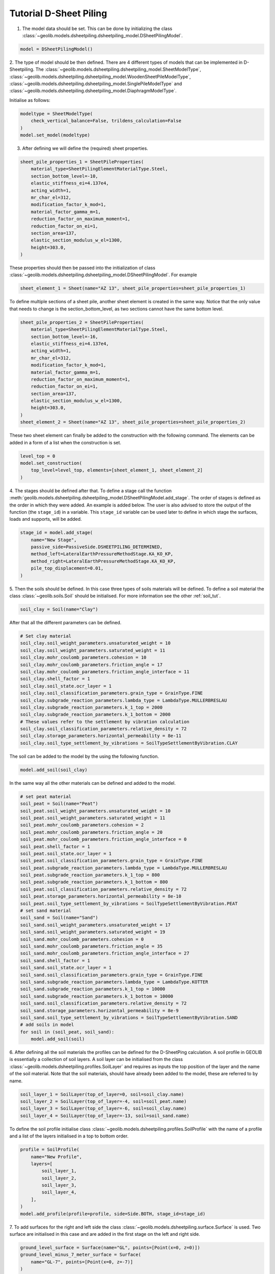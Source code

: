 .. tutorialsheetpiling:

Tutorial D-Sheet Piling
=======================


1. The model data should be set. This can be done by initializing the class  :class:`~geolib.models.dsheetpiling.dsheetpiling_model.DSheetPilingModel`.

.. code-block:: python

    model = DSheetPilingModel()

2. The type of model should be then defined. There are 4 different types of models that can be implemented in D-Sheetpiling.
The :class:`~geolib.models.dsheetpiling.dsheetpiling_model.SheetModelType`, :class:`~geolib.models.dsheetpiling.dsheetpiling_model.WoodenSheetPileModelType`,
:class:`~geolib.models.dsheetpiling.dsheetpiling_model.SinglePileModelType` and :class:`~geolib.models.dsheetpiling.dsheetpiling_model.DiaphragmModelType`.

Initialise as follows:

.. code-block:: python

    modeltype = SheetModelType(
        check_vertical_balance=False, trildens_calculation=False
    )
    model.set_model(modeltype)

3. After defining we will define the (required) sheet properties.

.. code-block:: python

        sheet_pile_properties_1 = SheetPileProperties(
            material_type=SheetPilingElementMaterialType.Steel,
            section_bottom_level=-10,
            elastic_stiffness_ei=4.137e4,
            acting_width=1,
            mr_char_el=312,
            modification_factor_k_mod=1,
            material_factor_gamma_m=1,
            reduction_factor_on_maximum_moment=1,
            reduction_factor_on_ei=1,
            section_area=137,
            elastic_section_modulus_w_el=1300,
            height=303.0,
        )

These properties should then be passed into the initialization of class :class:`~geolib.models.dsheetpiling.dsheetpiling_model.DSheetPilingModel`.
For example

.. code-block:: python

    sheet_element_1 = Sheet(name="AZ 13", sheet_pile_properties=sheet_pile_properties_1)

To define multiple sections of a sheet pile, another sheet element is created in the same way. Notice that the only value that needs to change is the section_bottom_level,
as two sections cannot have the same bottom level.

.. code-block:: python

        sheet_pile_properties_2 = SheetPileProperties(
            material_type=SheetPilingElementMaterialType.Steel,
            section_bottom_level=-16,
            elastic_stiffness_ei=4.137e4,
            acting_width=1,
            mr_char_el=312,
            modification_factor_k_mod=1,
            material_factor_gamma_m=1,
            reduction_factor_on_maximum_moment=1,
            reduction_factor_on_ei=1,
            section_area=137,
            elastic_section_modulus_w_el=1300,
            height=303.0,
        )
        sheet_element_2 = Sheet(name="AZ 13", sheet_pile_properties=sheet_pile_properties_2)

These two sheet element can finally be added to the construction with the following command.
The elements can be added in a form of a list when the construction is set.

.. code-block:: python

    level_top = 0
    model.set_construction(
        top_level=level_top, elements=[sheet_element_1, sheet_element_2]
    )

4. The stages should be defined after that. To define a stage call the function :meth:`geolib.models.dsheetpiling.dsheetpiling_model.DSheetPilingModel.add_stage`.
The order of stages is defined as the order in which they were added. An example is added below. The user is also advised to store the output of the 
function (the ``stage_id``) in a variable. This ``stage_id`` variable can be used later to define in which stage the surfaces, loads and supports, will be added.

.. code-block:: python

    stage_id = model.add_stage(
        name="New Stage",
        passive_side=PassiveSide.DSHEETPILING_DETERMINED,
        method_left=LateralEarthPressureMethodStage.KA_KO_KP,
        method_right=LateralEarthPressureMethodStage.KA_KO_KP,
        pile_top_displacement=0.01,
    )

5. Then the soils should be defined. In this case three types of soils materials will be defined. 
To define a soil material the class :class:`~geolib.soils.Soil` should be initialised. For more information see the
other :ref:`soil_tut`.

.. code-block:: python

    soil_clay = Soil(name="Clay")

After that all the different parameters can be defined.

.. code-block:: python

    # Set clay material
    soil_clay.soil_weight_parameters.unsaturated_weight = 10
    soil_clay.soil_weight_parameters.saturated_weight = 11
    soil_clay.mohr_coulomb_parameters.cohesion = 10
    soil_clay.mohr_coulomb_parameters.friction_angle = 17
    soil_clay.mohr_coulomb_parameters.friction_angle_interface = 11
    soil_clay.shell_factor = 1
    soil_clay.soil_state.ocr_layer = 1
    soil_clay.soil_classification_parameters.grain_type = GrainType.FINE
    soil_clay.subgrade_reaction_parameters.lambda_type = LambdaType.MULLERBRESLAU
    soil_clay.subgrade_reaction_parameters.k_1_top = 2000
    soil_clay.subgrade_reaction_parameters.k_1_bottom = 2000
    # These values refer to the settlement by vibration calculation
    soil_clay.soil_classification_parameters.relative_density = 72
    soil_clay.storage_parameters.horizontal_permeability = 8e-11
    soil_clay.soil_type_settlement_by_vibrations = SoilTypeSettlementByVibration.CLAY

The soil can be added to the model by the using the following function.

.. code-block:: python

    model.add_soil(soil_clay)

In the same way all the other materials can be defined and added to the model.

.. code-block:: python

    # set peat material
    soil_peat = Soil(name="Peat")
    soil_peat.soil_weight_parameters.unsaturated_weight = 10
    soil_peat.soil_weight_parameters.saturated_weight = 11
    soil_peat.mohr_coulomb_parameters.cohesion = 2
    soil_peat.mohr_coulomb_parameters.friction_angle = 20
    soil_peat.mohr_coulomb_parameters.friction_angle_interface = 0
    soil_peat.shell_factor = 1
    soil_peat.soil_state.ocr_layer = 1
    soil_peat.soil_classification_parameters.grain_type = GrainType.FINE
    soil_peat.subgrade_reaction_parameters.lambda_type = LambdaType.MULLERBRESLAU
    soil_peat.subgrade_reaction_parameters.k_1_top = 800
    soil_peat.subgrade_reaction_parameters.k_1_bottom = 800
    soil_peat.soil_classification_parameters.relative_density = 72
    soil_peat.storage_parameters.horizontal_permeability = 8e-10
    soil_peat.soil_type_settlement_by_vibrations = SoilTypeSettlementByVibration.PEAT
    # set sand material
    soil_sand = Soil(name="Sand")
    soil_sand.soil_weight_parameters.unsaturated_weight = 17
    soil_sand.soil_weight_parameters.saturated_weight = 19
    soil_sand.mohr_coulomb_parameters.cohesion = 0
    soil_sand.mohr_coulomb_parameters.friction_angle = 35
    soil_sand.mohr_coulomb_parameters.friction_angle_interface = 27
    soil_sand.shell_factor = 1
    soil_sand.soil_state.ocr_layer = 1
    soil_sand.soil_classification_parameters.grain_type = GrainType.FINE
    soil_sand.subgrade_reaction_parameters.lambda_type = LambdaType.KOTTER
    soil_sand.subgrade_reaction_parameters.k_1_top = 10000
    soil_sand.subgrade_reaction_parameters.k_1_bottom = 10000
    soil_sand.soil_classification_parameters.relative_density = 72
    soil_sand.storage_parameters.horizontal_permeability = 8e-9
    soil_sand.soil_type_settlement_by_vibrations = SoilTypeSettlementByVibration.SAND
    # add soils in model
    for soil in (soil_peat, soil_sand):
        model.add_soil(soil)

6. After defining all the soil materials the profiles can be defined for the D-SheetPing calculation.
A soil profile in GEOLIB is essentially a collection of soil layers. A soil layer can be initialised 
from the class :class:`~geolib.models.dsheetpiling.profiles.SoilLayer` and requires as 
inputs the top position of the layer and the name of the soil material. Note that the soil materials,
should have already been added to the model, these are referred to by name.

.. code-block:: python

    soil_layer_1 = SoilLayer(top_of_layer=0, soil=soil_clay.name)
    soil_layer_2 = SoilLayer(top_of_layer=-4, soil=soil_peat.name)
    soil_layer_3 = SoilLayer(top_of_layer=-6, soil=soil_clay.name)
    soil_layer_4 = SoilLayer(top_of_layer=-13, soil=soil_sand.name)

To define the soil profile initialise class :class:`~geolib.models.dsheetpiling.profiles.SoilProfile`
with the name of a profile and a list of the layers initialised in a top to bottom order.

.. code-block:: python

    profile = SoilProfile(
        name="New Profile",
        layers=[
            soil_layer_1,
            soil_layer_2,
            soil_layer_3,
            soil_layer_4,
        ],
    )
    model.add_profile(profile=profile, side=Side.BOTH, stage_id=stage_id)

7. To add surfaces for the right and left side the class :class:`~geolib.models.dsheetpiling.surface.Surface` 
is used. Two surface are initialised in this case and are added in the first stage on the left and right side.

.. code-block:: python

    ground_level_surface = Surface(name="GL", points=[Point(x=0, z=0)])
    ground_level_minus_7_meter_surface = Surface(
        name="GL-7", points=[Point(x=0, z=-7)]
    )
    model.add_surface(
        surface=ground_level_surface, side=Side.RIGHT, stage_id=stage_id
    )
    model.add_surface(
        surface=ground_level_minus_7_meter_surface, side=Side.LEFT, stage_id=stage_id
    )

8. The water level are defined in the same way with initialiasing the class :class:`~geolib.models.dsheetpiling.water_level.WaterLevel`
and then adding it to the model using the function :meth:`~geolib.models.dsheetpiling.dsheetpiling_model.DSheetPilingModel.add_head_line`.

.. code-block:: python

    initial_water_level = WaterLevel(name="WL=GL-2", level=-2)
    model.add_head_line(
        water_level=intial_water_level, side=Side.BOTH, stage_id=stage_id
    )

9. The calculation options also need to be defined. In this section several different available calculation options will be discussed.

- Standard calculation initialised with class :class:`~geolib.models.dsheetpiling.calculation_options.StandardCalculationOptions`.

.. code-block:: python

    calc_options = StandardCalculationOptions()
    model.set_calculation_options(calculation_options=calc_options)

- Verify calculation initialised with class :class:`~geolib.models.dsheetpiling.calculation_options.VerifyCalculationOptions`.

.. code-block:: python

    calc_options = VerifyCalculationOptions(
        input_calculation_type=CalculationType.VERIFY_SHEETPILING,
        verify_type=VerifyType.EC7NL,
        ec7_nl_method=PartialFactorCalculationType.METHODB,
    )
    model.set_calculation_options(calculation_options=calc_options)

When a Verify ``METHOD B`` is selected the class :class:`~geolib.models.dsheetpiling.calculation_options.CalculationOptionsPerStage`
also needs to be initialised and added to the model.

.. code-block:: python

    calc_options_per_stage = CalculationOptionsPerStage(
        anchor_factor=1.5, partial_factor_set=PartialFactorSetEC7NADNL.RC2
    )
    model.add_calculation_options_per_stage(
        calculation_options_per_stage=calc_options_per_stage, stage_id=stage_id
    )

Overal stability calculation are initialised with class :class:`~geolib.models.dsheetpiling.calculation_options.OverallStabilityCalculationOptions`.
Note that the input of the stage refers to the stage numbering as it is defined in D-SheetPing where the numbering of the stage ids begins from 1.

.. code-block:: python

    calc_options = OverallStabilityCalculationOptions(
        cur_stability_stage=1,
        overall_stability_type=DesignType.CUR,
        stability_cur_partial_factor_set=PartialFactorSetCUR.CLASSII,
    )
    model.set_calculation_options(calculation_options=calc_options)   

Kranz anchor strength calculation is initialised with class :class:`~geolib.models.dsheetpiling.calculation_options.KranzAnchorStrengthCalculationOptions`.
Note that the input of the stage refers to the stage numbering as it is defined in D-SheetPing where the numbering of the stage ids begins from 1.

.. code-block:: python

    calc_options =KranzAnchorStrengthCalculationOptions(cur_anchor_force_stage=1)
    model.set_calculation_options(calculation_options=calc_options)   

Design calculation is initialised with class :class:`~geolib.models.dsheetpiling.calculation_options.DesignSheetpilingLengthCalculationOptions`.
Note that the input of the stage refers to the stage numbering as it is defined in D-SheetPing where the numbering of the stage ids begins from 1.

.. code-block:: python  

    calc_options = DesignSheetpilingLengthCalculationOptions(
        design_stage=1,
        design_pile_length_from=10,
        design_pile_length_to=1,
        design_pile_length_decrement=0.1,
        design_type=DesignType.EC7NL,
        design_partial_factor_set_ec7_nad_nl=PartialFactorSetEC7NADNL.RC1,
        design_ec7_nl_method=PartialFactorCalculationType.METHODA,
    )
    model.set_calculation_options(calculation_options=calc_options)

10. After defining these basic inputs the calculation can be run, but won't be so useful. Several loads, supports and anchors can be defined.
The following section list the way they can be initialised. The stage_id input here refers to the Python input which starts from 0.

.. code-block:: python

    # add anchor
    anchor = Anchor(
        name="Grout anchor",
        level=-2,
        side=Side.RIGHT,
        e_modulus=100000,
        C=10,
        wall_height_kranz=1,
        length=2,
        angle=3,
        yield_force=100,
    )
    model.add_anchor_or_strut(support=anchor, stage_id=stage_id)

    # add strut
    floor = Strut(
        name="Concrete floor",
        level=-10,
        side=Side.LEFT,
        e_modulus=100000,
        angle=1,
        buckling_force=100,
        pre_compression=10,
    )
    model.add_anchor_or_strut(support=floor, stage_id=stage_id)

    # add horizontal line load
    load = HorizontalLineLoad(name="New HorizontalLineLoad", level=-1, load=10)
    model.add_load(load=load, stage_id=0)

    # add spring support
    spring_support = SpringSupport(
        name="Jerry", level=-15, rotational_stiffness=50, translational_stiffness=50
    )
    model.add_support(spring_support, stage_id)

    # add rigid support
    rigid_support = RigidSupport(
        name="Redgy", level=-13, support_type=SupportType.ROTATION,
    )
    model.add_support(rigid_support, stage_id)

    # add moment load
    moment_load = Moment(name="New Moment", level=-4, load=10,)
    model.add_load(load=moment_load, stage_id=0)

    # add uniform load
    uniform_load = UniformLoad(name="New UniformLoad", left_load=10, right_load=12.5)
    model.add_load(load=uniform_load, stage_id=stage_id)

    # add surcharge load
    surcharge_load = SurchargeLoad(
        name="New SurchargeLoad",
        points=[Point(x=0, z=5), Point(x=5, z=10), Point(x=10, z=0)],
    )
    model.add_surcharge_load(surcharge_load, side=Side.LEFT, stage_id=stage_id)

    # add normal force
    normal_force = NormalForce(
        name="New normal force",
        force_at_sheet_pile_top=5,
        force_at_surface_level_left_side=5,
        force_at_surface_level_right_side=5,
        force_at_sheet_pile_toe=5,
    )
    model.add_load(load=normal_force, stage_id=0)

11. To run the model first the model needs to be serialised. To do that define a 
output file name and call the function :meth:`geolib.models.dsheetpiling.dsheetpiling_model.DSheetPilingModel.serialize`.

.. code-block:: python

    from pathlib import Path
    input_test_file = Path("Tutorial.shi")
    model.serialize(input_test_file)

12. Finally the execute function can be called to run the model in D-SheetPiling

.. code-block:: python

    model.filename = input_test_file
    model.execute()

